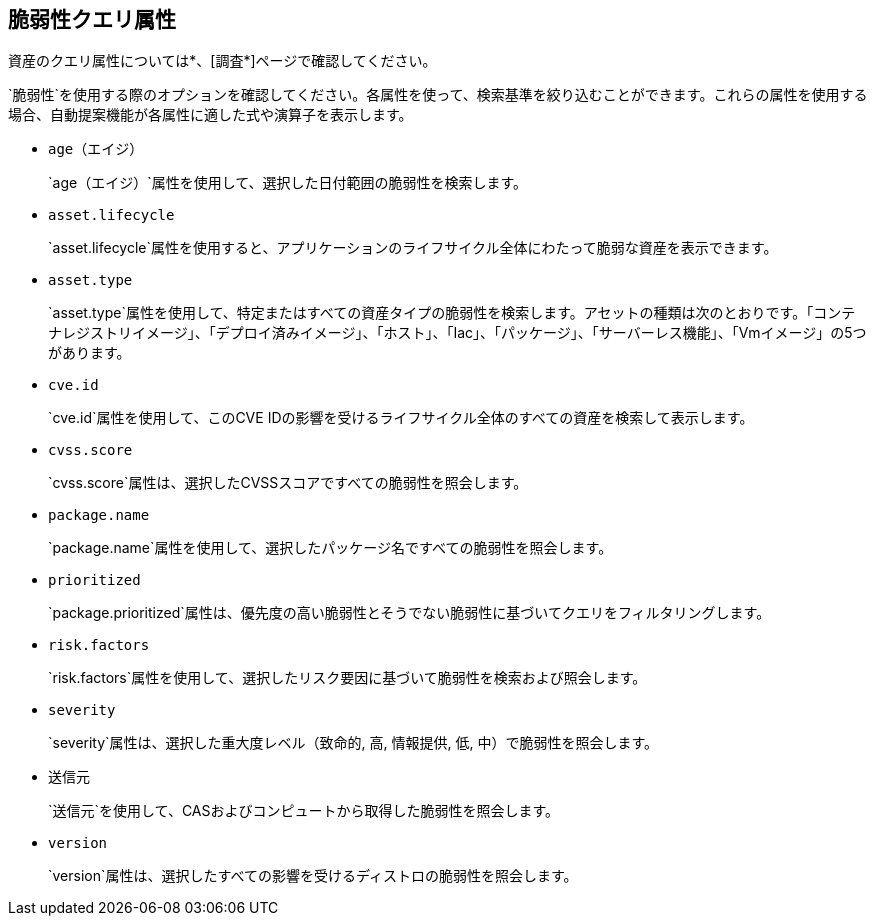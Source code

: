 == 脆弱性クエリ属性

資産のクエリ属性については*、[調査*]ページで確認してください。

`脆弱性`を使用する際のオプションを確認してください。各属性を使って、検索基準を絞り込むことができます。これらの属性を使用する場合、自動提案機能が各属性に適した式や演算子を表示します。

* `age（エイジ）`
+
`age（エイジ）`属性を使用して、選択した日付範囲の脆弱性を検索します。

*  `asset.lifecycle`
+
`asset.lifecycle`属性を使用すると、アプリケーションのライフサイクル全体にわたって脆弱な資産を表示できます。

*  `asset.type`
+
`asset.type`属性を使用して、特定またはすべての資産タイプの脆弱性を検索します。アセットの種類は次のとおりです。「コンテナレジストリイメージ」、「デプロイ済みイメージ」、「ホスト」、「Iac」、「パッケージ」、「サーバーレス機能」、「Vmイメージ」の5つがあります。

*  `cve.id`
+
`cve.id`属性を使用して、このCVE IDの影響を受けるライフサイクル全体のすべての資産を検索して表示します。

*  `cvss.score`
+
`cvss.score`属性は、選択したCVSSスコアですべての脆弱性を照会します。

* `package.name`
+
`package.name`属性を使用して、選択したパッケージ名ですべての脆弱性を照会します。

* `prioritized`
+
`package.prioritized`属性は、優先度の高い脆弱性とそうでない脆弱性に基づいてクエリをフィルタリングします。

* `risk.factors`
+
`risk.factors`属性を使用して、選択したリスク要因に基づいて脆弱性を検索および照会します。

* `severity`
+
`severity`属性は、選択した重大度レベル（致命的, 高, 情報提供, 低, 中）で脆弱性を照会します。

* `送信元`
+
`送信元`を使用して、CASおよびコンピュートから取得した脆弱性を照会します。

* `version`
+
`version`属性は、選択したすべての影響を受けるディストロの脆弱性を照会します。
